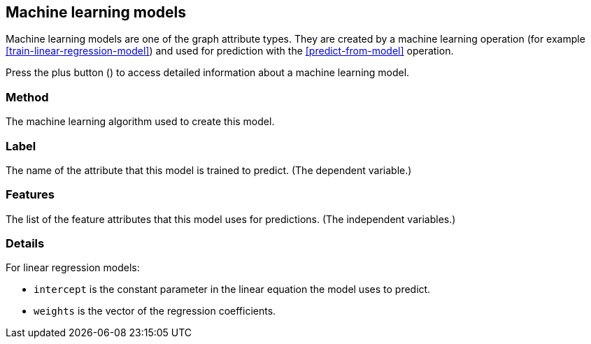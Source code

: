 [[model-details]]
## Machine learning models

Machine learning models are one of the graph attribute types.
They are created by a machine learning operation (for example <<train-linear-regression-model>>)
and used for prediction with the <<predict-from-model>> operation.

Press the plus button
(+++<label class="btn btn-default"><i class="glyphicon glyphicon-plus"></i></label>+++)
to access detailed information about a machine learning model.

### Method

The machine learning algorithm used to create this model.

### Label

The name of the attribute that this model is trained to predict. (The dependent variable.)

### Features

The list of the feature attributes that this model uses for predictions.
(The independent variables.)

### Details

For linear regression models:

* `intercept` is the constant parameter in the linear equation the model uses to predict.
* `weights` is the vector of the regression coefficients.

